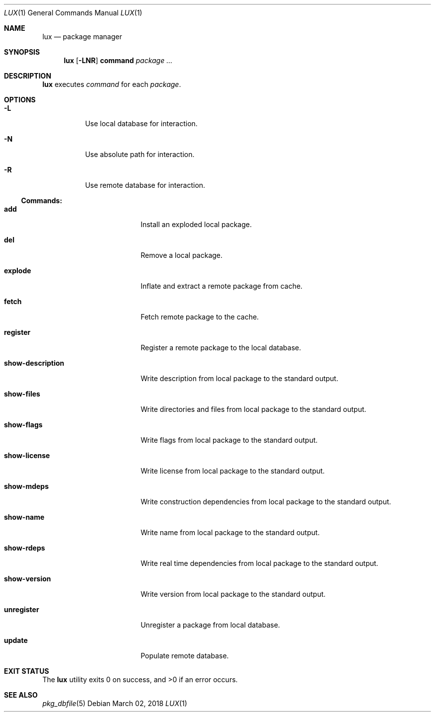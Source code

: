 .Dd March 02, 2018
.Dt LUX 1
.Os
.Sh NAME
.Nm lux
.Nd package manager
.Sh SYNOPSIS
.Nm
.Op Fl LNR
.Cm command
.Ar package ...
.Sh DESCRIPTION
.Nm
executes
.Ar command
for each
.Ar package .
.Sh OPTIONS
.Bl -tag -width Ds
.It Fl L
Use local database for interaction.
.It Fl N
Use absolute path for interaction.
.It Fl R
Use remote database for interaction.
.El
.Pp
.Ss Commands:
.Bl -tag -width show-description
.It Cm add
Install an exploded local package.
.It Cm del
Remove a local package.
.It Cm explode
Inflate and extract a remote package from cache.
.It Cm fetch
Fetch remote package to the cache.
.It Cm register
Register a remote package to the local database.
.It Cm show-description
Write description from local package to the standard output.
.It Cm show-files
Write directories and files from local package
to the standard output.
.It Cm show-flags
Write flags from local package to the standard output.
.It Cm show-license
Write license from local package to the standard output.
.It Cm show-mdeps
Write construction dependencies from local package
to the standard output.
.It Cm show-name
Write name from local package to the standard output.
.It Cm show-rdeps
Write real time dependencies from local package
to the standard output.
.It Cm show-version
Write version from local package to the standard output.
.It Cm unregister
Unregister a package from local database.
.It Cm update
Populate remote database.
.El
.Sh EXIT STATUS
.Ex -std
.Sh SEE ALSO
.Xr pkg_dbfile 5

